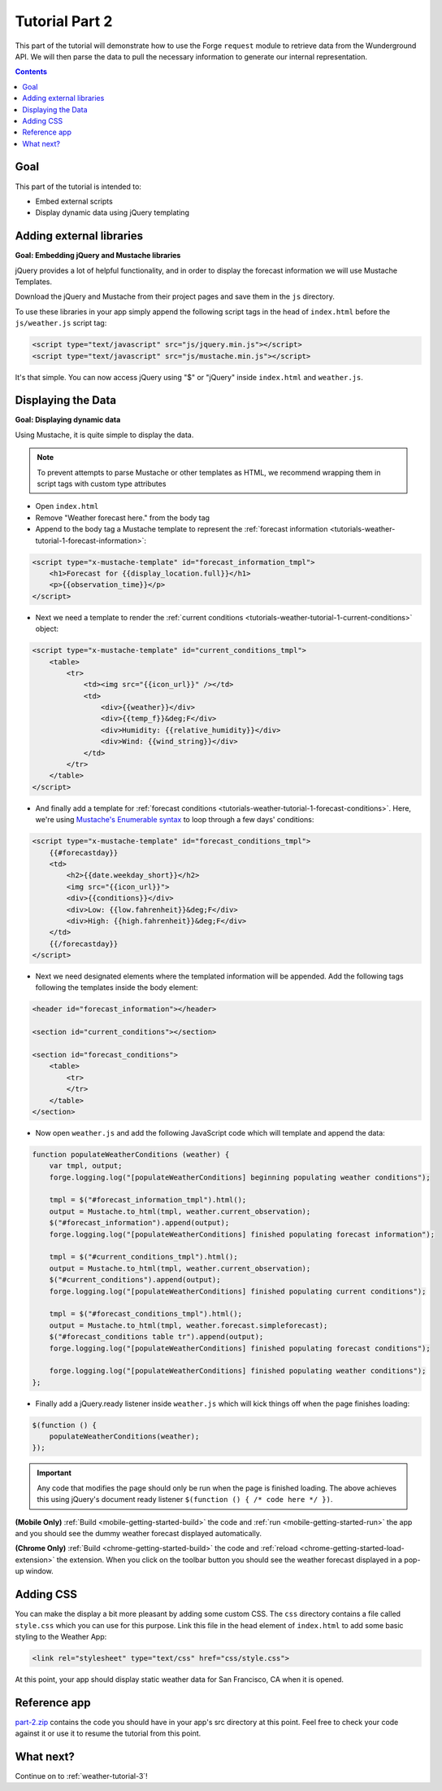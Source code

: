 .. _weather-tutorial-2:

Tutorial Part 2
================

This part of the tutorial will demonstrate how to use the Forge ``request`` module to retrieve data from the Wunderground API.
We will then parse the data to pull the necessary information to generate our internal representation.

.. contents::
   :backlinks: none

Goal
----
This part of the tutorial is intended to:

* Embed external scripts
* Display dynamic data using jQuery templating

Adding external libraries
--------------------------------------------------------------------------------
**Goal: Embedding jQuery and Mustache libraries**

jQuery provides a lot of helpful functionality, and in order to display the forecast information we will use Mustache Templates.

Download the jQuery and Mustache from their project pages and save them in the ``js`` directory.

To use these libraries in your app simply append the following script tags in the head of ``index.html`` before the ``js/weather.js`` script tag:

.. code-block:: html

    <script type="text/javascript" src="js/jquery.min.js"></script>
    <script type="text/javascript" src="js/mustache.min.js"></script>

It's that simple. You can now access jQuery using "$" or "jQuery" inside ``index.html`` and ``weather.js``.

Displaying the Data
-------------------
**Goal: Displaying dynamic data**

Using Mustache, it is quite simple to display the data.

.. note:: To prevent attempts to parse Mustache or other templates as HTML, we recommend wrapping them in script tags with custom type attributes

* Open ``index.html``
* Remove "Weather forecast here." from the body tag
* Append to the body tag a Mustache template to represent the :ref:`forecast information <tutorials-weather-tutorial-1-forecast-information>`:

.. code-block:: html

    <script type="x-mustache-template" id="forecast_information_tmpl">
        <h1>Forecast for {{display_location.full}}</h1>
        <p>{{observation_time}}</p>
    </script>

* Next we need a template to render the :ref:`current conditions <tutorials-weather-tutorial-1-current-conditions>` object:

.. code-block:: html

    <script type="x-mustache-template" id="current_conditions_tmpl">
        <table>
            <tr>
                <td><img src="{{icon_url}}" /></td>
                <td>
                    <div>{{weather}}</div>
                    <div>{{temp_f}}&deg;F</div>
                    <div>Humidity: {{relative_humidity}}</div>
                    <div>Wind: {{wind_string}}</div>
                </td>
            </tr>
        </table>
    </script>

* And finally add a template for :ref:`forecast conditions <tutorials-weather-tutorial-1-forecast-conditions>`. Here, we're using `Mustache's Enumerable syntax <https://github.com/janl/mustache.js>`_ to loop through a few days' conditions:

.. code-block:: html

    <script type="x-mustache-template" id="forecast_conditions_tmpl">
        {{#forecastday}}
        <td>
            <h2>{{date.weekday_short}}</h2>
            <img src="{{icon_url}}">
            <div>{{conditions}}</div>
            <div>Low: {{low.fahrenheit}}&deg;F</div>
            <div>High: {{high.fahrenheit}}&deg;F</div>
        </td>
        {{/forecastday}}
    </script>

* Next we need designated elements where the templated information will be appended. Add the following tags following the templates inside the body element:

.. code-block:: html

    <header id="forecast_information"></header>

    <section id="current_conditions"></section>

    <section id="forecast_conditions">
        <table>
            <tr>
            </tr>
        </table>
    </section>

* Now open ``weather.js`` and add the following JavaScript code which will template and append the data:

.. code-block:: js

    function populateWeatherConditions (weather) {
        var tmpl, output;
        forge.logging.log("[populateWeatherConditions] beginning populating weather conditions");

        tmpl = $("#forecast_information_tmpl").html();
        output = Mustache.to_html(tmpl, weather.current_observation);
        $("#forecast_information").append(output);
        forge.logging.log("[populateWeatherConditions] finished populating forecast information");

        tmpl = $("#current_conditions_tmpl").html();
        output = Mustache.to_html(tmpl, weather.current_observation);
        $("#current_conditions").append(output);
        forge.logging.log("[populateWeatherConditions] finished populating current conditions");

        tmpl = $("#forecast_conditions_tmpl").html();
        output = Mustache.to_html(tmpl, weather.forecast.simpleforecast);
        $("#forecast_conditions table tr").append(output);
        forge.logging.log("[populateWeatherConditions] finished populating forecast conditions");

        forge.logging.log("[populateWeatherConditions] finished populating weather conditions");
    };

* Finally add a jQuery.ready listener inside ``weather.js`` which will kick things off when the page finishes loading:

.. code-block:: js

    $(function () {
        populateWeatherConditions(weather);
    });

.. _weather-tutorial-1-ready-listener:

.. important:: Any code that modifies the page should only be run when the page is finished loading. The above achieves this using jQuery's document ready listener ``$(function () { /* code here */ })``.

**(Mobile Only)** :ref:`Build <mobile-getting-started-build>` the code and :ref:`run <mobile-getting-started-run>` the app and you should see the dummy weather forecast displayed automatically.

**(Chrome Only)** :ref:`Build <chrome-getting-started-build>` the code and :ref:`reload <chrome-getting-started-load-extension>` the extension.
When you click on the toolbar button you should see the weather forecast displayed in a pop-up window.

Adding CSS
-----------
You can make the display a bit more pleasant by adding some custom CSS.
The ``css`` directory contains a file called ``style.css`` which you can use for this purpose.
Link this file in the head element of ``index.html`` to add some basic styling to the Weather App:

.. code-block:: html

    <link rel="stylesheet" type="text/css" href="css/style.css">

At this point, your app should display static weather data for San Francisco, CA when it is opened.

.. image:: /_static/images/part-1_weather.png
    :width: 200px

Reference app
-------------------
`part-2.zip <../../_static/weather/part-2.zip>`_ contains the code you should have in your app's src directory at this point.
Feel free to check your code against it or use it to resume the tutorial from this point.

What next?
------------------------------------
Continue on to :ref:`weather-tutorial-3`!
